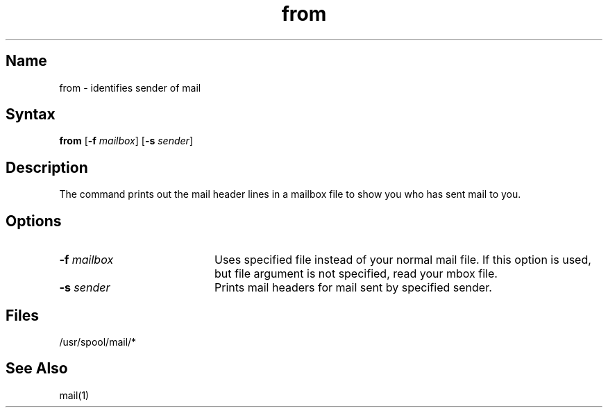 .\" SCCSID: @(#)from.1	8.1	9/11/90
.TH from 1
.SH Name
from \- identifies sender of mail 
.SH Syntax
.B from
[\fB\-f\fI mailbox\fR\|] [\fB\-s\fI sender\fR\|]
.SH Description
.NXR "from command (mail)"
.NXR "mail" "listing header lines in mailbox file"
.NXA "mail program" "from command (mail)"
The
.PN from
command prints out the mail header lines in a mailbox file
to show you who has sent mail to you.
.SH Options
.IP "\fB\-\|f\fI mailbox\fR" 20
Uses specified file instead of your normal
mail file.  If this option is used, but file 
argument is not specified, read your mbox file.  
.IP "\fB\-\|s\fI sender\fR" 20
Prints mail headers for mail sent by specified sender.
.SH Files
/usr/spool/mail/*
.SH See Also
mail(1) 

